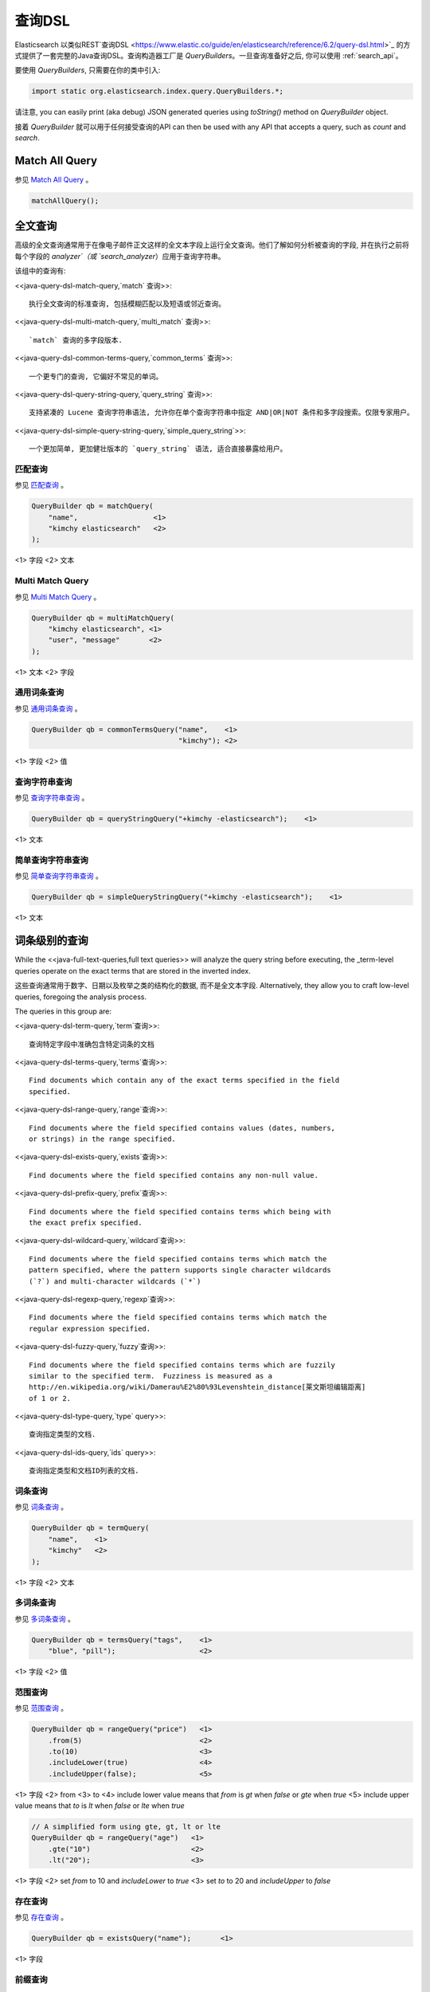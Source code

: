.. _query_dsl:

########################################
查询DSL
########################################

Elasticsearch 以类似REST`查询DSL <https://www.elastic.co/guide/en/elasticsearch/reference/6.2/query-dsl.html>`_ 的方式提供了一套完整的Java查询DSL。查询构造器工厂是 `QueryBuilders`。一旦查询准备好之后, 你可以使用 :ref:`search_api`。

要使用 `QueryBuilders`, 只需要在你的类中引入:

.. code-block:: java

    import static org.elasticsearch.index.query.QueryBuilders.*;

请注意,  you can easily print (aka debug) JSON generated queries using `toString()` method on `QueryBuilder` object.

接着 `QueryBuilder` 就可以用于任何接受查询的API  can then be used with any API that accepts a query, such as `count` and `search`.


****************************************
Match All Query
****************************************

参见 `Match All Query <https://www.elastic.co/guide/en/elasticsearch/reference/6.2/query-dsl-match-all-query.html>`_ 。

.. code-block:: java

    matchAllQuery();


****************************************
全文查询
****************************************

高级的全文查询通常用于在像电子邮件正文这样的全文本字段上运行全文查询。他们了解如何分析被查询的字段, 并在执行之前将每个字段的 `analyzer`（或 `search_analyzer`）应用于查询字符串。

该组中的查询有:

<<java-query-dsl-match-query,`match` 查询>>::

    执行全文查询的标准查询, 包括模糊匹配以及短语或邻近查询。

<<java-query-dsl-multi-match-query,`multi_match` 查询>>::

    `match` 查询的多字段版本.

<<java-query-dsl-common-terms-query,`common_terms` 查询>>::

    一个更专门的查询, 它偏好不常见的单词。

<<java-query-dsl-query-string-query,`query_string` 查询>>::

    支持紧凑的 Lucene 查询字符串语法, 允许你在单个查询字符串中指定 AND|OR|NOT 条件和多字段搜索。仅限专家用户。

<<java-query-dsl-simple-query-string-query,`simple_query_string`>>::

    一个更加简单, 更加健壮版本的 `query_string` 语法, 适合直接暴露给用户。


匹配查询
========================================

参见 `匹配查询 <https://www.elastic.co/guide/en/elasticsearch/reference/6.2/query-dsl-match-query.html>`_ 。

.. code-block:: java

    QueryBuilder qb = matchQuery(
        "name",                  <1>
        "kimchy elasticsearch"   <2>
    );

<1> 字段
<2> 文本


Multi Match Query
========================================

参见 `Multi Match Query <https://www.elastic.co/guide/en/elasticsearch/reference/6.2/query-dsl-multi-match-query.html>`_ 。

.. code-block:: java

    QueryBuilder qb = multiMatchQuery(
        "kimchy elasticsearch", <1>
        "user", "message"       <2>
    );

<1> 文本
<2> 字段


通用词条查询
========================================

参见 `通用词条查询 <https://www.elastic.co/guide/en/elasticsearch/reference/6.2/query-dsl-common-terms-query.html>`_ 。

.. code-block:: java

    QueryBuilder qb = commonTermsQuery("name",    <1>
                                       "kimchy"); <2>

<1> 字段
<2> 值

查询字符串查询
========================================

参见 `查询字符串查询 <https://www.elastic.co/guide/en/elasticsearch/reference/6.2/query-dsl-query-string-query.html>`_ 。

.. code-block:: java

    QueryBuilder qb = queryStringQuery("+kimchy -elasticsearch");    <1>

<1> 文本


简单查询字符串查询
========================================

参见 `简单查询字符串查询 <https://www.elastic.co/guide/en/elasticsearch/reference/6.2/query-dsl-simple-query-string-query.html>`_ 。

.. code-block:: java

    QueryBuilder qb = simpleQueryStringQuery("+kimchy -elasticsearch");    <1>

<1> 文本


****************************************
词条级别的查询
****************************************

While the <<java-full-text-queries,full text queries>> will analyze the query
string before executing, the _term-level queries operate on the exact terms
that are stored in the inverted index.

这些查询通常用于数字、日期以及枚举之类的结构化的数据, 而不是全文本字段. Alternatively, they allow you to craft
low-level queries, foregoing the analysis process.

The queries in this group are:

<<java-query-dsl-term-query,`term`查询>>::

    查询特定字段中准确包含特定词条的文档

<<java-query-dsl-terms-query,`terms`查询>>::

    Find documents which contain any of the exact terms specified in the field
    specified.

<<java-query-dsl-range-query,`range`查询>>::

    Find documents where the field specified contains values (dates, numbers,
    or strings) in the range specified.

<<java-query-dsl-exists-query,`exists`查询>>::

    Find documents where the field specified contains any non-null value.

<<java-query-dsl-prefix-query,`prefix`查询>>::

    Find documents where the field specified contains terms which being with
    the exact prefix specified.

<<java-query-dsl-wildcard-query,`wildcard`查询>>::

    Find documents where the field specified contains terms which match the
    pattern specified, where the pattern supports single character wildcards
    (`?`) and multi-character wildcards (`*`)

<<java-query-dsl-regexp-query,`regexp`查询>>::

    Find documents where the field specified contains terms which match the
    regular expression specified.

<<java-query-dsl-fuzzy-query,`fuzzy`查询>>::

    Find documents where the field specified contains terms which are fuzzily
    similar to the specified term.  Fuzziness is measured as a
    http://en.wikipedia.org/wiki/Damerau%E2%80%93Levenshtein_distance[莱文斯坦编辑距离]
    of 1 or 2.

<<java-query-dsl-type-query,`type` query>>::

    查询指定类型的文档.

<<java-query-dsl-ids-query,`ids` query>>::

    查询指定类型和文档ID列表的文档.


词条查询
========================================

参见 `词条查询 <https://www.elastic.co/guide/en/elasticsearch/reference/6.2/query-dsl-term-query.html>`_ 。

.. code-block:: java

    QueryBuilder qb = termQuery(
        "name",    <1>
        "kimchy"   <2>
    );

<1> 字段
<2> 文本


多词条查询
========================================

参见 `多词条查询 <https://www.elastic.co/guide/en/elasticsearch/reference/6.2/query-dsl-terms-query.html>`_ 。

.. code-block:: java

    QueryBuilder qb = termsQuery("tags",    <1>
        "blue", "pill");                    <2>

<1> 字段
<2> 值


范围查询
========================================

参见 `范围查询 <https://www.elastic.co/guide/en/elasticsearch/reference/6.2/query-dsl-range-query.html>`_ 。

.. code-block:: java

    QueryBuilder qb = rangeQuery("price")   <1>
        .from(5)                            <2>
        .to(10)                             <3>
        .includeLower(true)                 <4>
        .includeUpper(false);               <5>

<1> 字段
<2> from
<3> to
<4> include lower value means that `from` is `gt` when `false` or `gte` when `true`
<5> include upper value means that `to` is `lt` when `false` or `lte` when `true`

.. code-block:: java

    // A simplified form using gte, gt, lt or lte
    QueryBuilder qb = rangeQuery("age")   <1>
        .gte("10")                        <2>
        .lt("20");                        <3>

<1> 字段
<2> set `from` to 10 and `includeLower` to `true`
<3> set `to` to 20 and `includeUpper` to `false`


存在查询
========================================

参见 `存在查询 <https://www.elastic.co/guide/en/elasticsearch/reference/6.2/query-dsl-exists-query.html>`_ 。

.. code-block:: java

    QueryBuilder qb = existsQuery("name");       <1>

<1> 字段


前缀查询
========================================

参见 `前缀查询 <https://www.elastic.co/guide/en/elasticsearch/reference/6.2/query-dsl-prefix-query.html>`_ 。

.. code-block:: java

    QueryBuilder qb = prefixQuery(
        "brand",    <1>
        "heine"     <2>
    );

<1> 字段
<2> 前缀


通配符查询
========================================

参见 `通配符查询 <https://www.elastic.co/guide/en/elasticsearch/reference/6.2/query-dsl-wildcard-query.html>`_ 。

.. code-block:: java

    QueryBuilder qb = wildcardQuery("user", "k?mc*");


正则表达式查询
========================================

参见 `正则表达式查询 <https://www.elastic.co/guide/en/elasticsearch/reference/6.2/query-dsl-regexp-query.html>`_ 。

.. code-block:: java

    QueryBuilder qb = regexpQuery(
        "name.first",        <1>
        "s.*y");             <2>

<1> 字段
<2> 正则表达式


模糊查询
========================================

参见 `模糊查询 <https://www.elastic.co/guide/en/elasticsearch/reference/6.2/query-dsl-fuzzy-query.html>`_ 。

.. code-block:: java

    QueryBuilder qb = fuzzyQuery(
        "name",     <1>
        "kimzhy"    <2>
    );

<1> 字段
<2> 文本


类型查询
========================================

参见 `类型查询 <https://www.elastic.co/guide/en/elasticsearch/reference/6.2/query-dsl-type-query.html>`_ 。

.. code-block:: java

    QueryBuilder qb = typeQuery("my_type"); <1>

<1> 类型名称


文档 Id 查询
========================================


参见 `文档ID查询 <https://www.elastic.co/guide/en/elasticsearch/reference/6.2/query-dsl-ids-query.html>`_ 。

.. code-block:: java

    QueryBuilder qb = idsQuery("my_type", "type2")
        .addIds("1", "4", "100");

    QueryBuilder qb = idsQuery() <1>
        .addIds("1", "4", "100");

<1> 类型是可选的


****************************************
复合查询
****************************************

Compound queries wrap other compound or leaf queries, either to combine their results and scores, to change their behaviour, or to switch from query to
filter context.

该组中的查询有:

<<java-query-dsl-constant-score-query,`constant_score` 查询>>::

A query which wraps another query, but executes it in filter context.  All
matching documents are given the same ``constant'' `_score`.

<<java-query-dsl-bool-query,`bool` 查询>>::

The default query for combining multiple leaf or compound query clauses, as
`must`, `should`, `must_not`, or `filter` clauses.  The `must` and `should`
clauses have their scores combined -- the more matching clauses, the better --
while the `must_not` and `filter` clauses are executed in filter context.

<<java-query-dsl-dis-max-query,`dis_max` 查询>>::

A query which accepts multiple queries, and returns any documents which match
any of the query clauses.  While the `bool` query combines the scores from all
matching queries, the `dis_max` query uses the score of the single best-
matching query clause.

<<java-query-dsl-function-score-query,`function_score` 查询>>::

Modify the scores returned by the main query with functions to take into
account factors like popularity, recency, distance, or custom algorithms
implemented with scripting.

<<java-query-dsl-boosting-query,`boosting` 查询>>::

Return documents which match a `positive` query, but reduce the score of
documents which also match a `negative` query.

<<java-query-dsl-indices-query,`indices` 查询>>::

对指定的索引执行一个查询，为其他索引执行另一个查询。


Constant Score Query
========================================

参见 `Constant Score Query <https://www.elastic.co/guide/en/elasticsearch/reference/6.2/query-dsl-constant-score-query.html>`_ 。

.. code-block:: java

    QueryBuilder qb = constantScoreQuery(
            termQuery("name","kimchy")      <1>
        )
        .boost(2.0f);                       <2>

<1> 查询
<2> 查询分数


布尔查询
========================================

参见 `布尔查询 <https://www.elastic.co/guide/en/elasticsearch/reference/6.2/query-dsl-bool-query.html>`_ 。

.. code-block:: java

    QueryBuilder qb = boolQuery()
        .must(termQuery("content", "test1"))    <1>
        .must(termQuery("content", "test4"))    <1>
        .mustNot(termQuery("content", "test2")) <2>
        .should(termQuery("content", "test3"))  <3>
        .filter(termQuery("content", "test5")); <4>

<1> must 查询
<2> must not 查询
<3> should 查询
<4> 必须出现在匹配文档中但不对评分有贡献的查询。


Dis Max Query
========================================

参见 `Dis Max Query <https://www.elastic.co/guide/en/elasticsearch/reference/6.2/query-dsl-dis-max-query.html>`_ 。

.. code-block:: java

    QueryBuilder qb = disMaxQuery()
        .add(termQuery("name", "kimchy"))        <1>
        .add(termQuery("name", "elasticsearch")) <2>
        .boost(1.2f)                             <3>
        .tieBreaker(0.7f);                       <4>

<1> 添加查询
<2> 添加查询
<3> boost factor
<4> tie breaker


Function Score Query
========================================

参见 `Function Score Query <https://www.elastic.co/guide/en/elasticsearch/reference/6.2/query-dsl-function-score-query.html>`_ 。

要使用 `ScoreFunctionBuilders`, 只需要在你的类中引入它们:

.. code-block:: java

    import static org.elasticsearch.index.query.functionscore.ScoreFunctionBuilders.*;

.. code-block:: java

    FilterFunctionBuilder[] functions = {
            new FunctionScoreQueryBuilder.FilterFunctionBuilder(
                    matchQuery("name", "kimchy"),                 <1>
                    randomFunction("ABCDEF")),                    <2>
            new FunctionScoreQueryBuilder.FilterFunctionBuilder(
                    exponentialDecayFunction("age", 0L, 1L))      <3>
    };
    QueryBuilder qb = QueryBuilders.functionScoreQuery(functions);

<1> 基于查询添加第一个函数
<2> 基于给定的种子随机化评分
<3> 基于 age 字段添加另一个函数


Boosting Query
========================================

参见 `Boosting Query <https://www.elastic.co/guide/en/elasticsearch/reference/6.2/query-dsl-boosting-query.html>`_ 。

.. code-block:: java

    QueryBuilder qb = boostingQuery(
            termQuery("name","kimchy"),    <1>
            termQuery("name","dadoonet"))  <2>
        .negativeBoost(0.2f);              <3>

<1> 提升文档的查询
<2> 降级文档的查询
<3> negative boost


索引查询
========================================

过时[5.0.0, Search on the '_index' field instead]

参见 `索引查询 <https://www.elastic.co/guide/en/elasticsearch/reference/6.2/query-dsl-indices-query.html>`_ 。

.. code-block:: java

    // Using another query when no match for the main one
    QueryBuilder qb = indicesQuery(
            termQuery("tag", "wow"),             <1>
            "index1", "index2"                   <2>
        ).noMatchQuery(termQuery("tag", "kow")); <3>

<1> 在选择的索引上执行的查询
<2> 选择的索引
<3> 非匹配索引上执行的查询

.. code-block:: java

    // Using all (match all) or none (match no documents)
    QueryBuilder qb = indicesQuery(
            termQuery("tag", "wow"),            <1>
            "index1", "index2"                  <2>
        ).noMatchQuery("all");                  <3>

<1> 在选择的索引上执行的查询
<2> 选择的索引
<3> `none`(to match no documents), and `all` (匹配所有文档). 默认值是 `all`。


****************************************
连接查询
****************************************

在像 Elasticsearch 这样的分布式系统中执行完全 SQL 风格的连接查询, 代价是非常昂贵的。相反, Elasticsearch 提供了两种形式的连接, 它们主要设计用于水平扩展。

<<java-query-dsl-nested-query,嵌套查询>>::

文档可能包含 `nested` 类型的字段。这些字段用于索引对象数组, 其中每个对象可以作为一个独立的文本进行查询(使用嵌套查询)。

<<java-query-dsl-has-child-query,`has_child`>> 和 <<java-query-dsl-has-parent-query,`has_parent`>> 查询::

单个索引中的两种类型的文档之间可以存在父子关系。因为子文档匹配特定的查询, `has_child` 查询会返回父文档, 而因为父文档匹配特定的查询, `has_parent` 查询会返回子文档。


嵌套查询
========================================

参见 `嵌套查询 <https://www.elastic.co/guide/en/elasticsearch/reference/6.2/query-dsl-nested-query.html>`_ 。

.. code-block:: java

    QueryBuilder qb = nestedQuery(
            "obj1",                       <1>
            boolQuery()                   <2>
                    .must(matchQuery("obj1.name", "blue"))
                    .must(rangeQuery("obj1.count").gt(5)),
            ScoreMode.Avg                 <3>
        );

<1> 嵌套文档路径
<2> 你的查询. 查询中引用的任何字段都必须使用完整的路径(全限定的).
<3> 评分模式可以是 `ScoreMode.Max`, `ScoreMode.Min`, `ScoreMode.Total`, `ScoreMode.Avg` 或 `ScoreMode.None`


Has Child Query
========================================

参见 `Has Child Query <https://www.elastic.co/guide/en/elasticsearch/reference/6.2/query-dsl-has-child-query.html>`_ 。

.. code-block:: java

    QueryBuilder qb = hasChildQuery(
        "blog_tag",                     <1>
        termQuery("tag","something"),   <2>
        ScoreMode.Avg                   <3>
    );

<1> 要查询的子类型
<2> 查询
<3> 评分模式可以是 `ScoreMode.Avg`, `ScoreMode.Max`, `ScoreMode.Min`, `ScoreMode.None` 或 `ScoreMode.Total`


Has Parent Query
========================================

参见 `Has Parent Query <https://www.elastic.co/guide/en/elasticsearch/reference/6.2/query-dsl-has-parent-query.html>`_ 。

.. code-block:: java

    QueryBuilder qb = hasParentQuery(
        "blog",                         <1>
        termQuery("tag","something"),   <2>
        false                           <3>
    );

<1> 要查询的父类型
<2> 查询
<3> whether the score from the parent hit should propogate to the child hit


****************************************
地理查询
****************************************

Elasticsearch 支持两种类型的地理数据:
`geo_point` fields which support lat/lon pairs, and
`geo_shape` fields, which support points, lines, circles, polygons, multi-polygons etc.

该组中的查询有:

<<java-query-dsl-geo-shape-query,`geo_shape`>> query::

    Find document with geo-shapes which either intersect, are contained by, or
    do not intersect with the specified geo-shape.

<<java-query-dsl-geo-bounding-box-query,`geo_bounding_box`>> query::

    Finds documents with geo-points that fall into the specified rectangle.

<<java-query-dsl-geo-distance-query,`geo_distance`>> query::

    Finds document with geo-points within the specified distance of a central
    point.

<<java-query-dsl-geo-polygon-query,`geo_polygon`>> query::

    Find documents with geo-points within the specified polygon.


地理形状查询
========================================

参见 `地理形状查询 <https://www.elastic.co/guide/en/elasticsearch/reference/6.2/query-dsl-geo-shape-query.html>`_ 。

注意: `geo_shape` 类型使用了 `Spatial4J` 和 `JTS`, 它们都是可选的依赖。因此为了使用这种类型, 你必须要将 `Spatial4J` 和 `JTS` 依赖添加到你的类路径中:

.. code-block:: xml

    <dependency>
        <groupId>org.locationtech.spatial4j</groupId>
        <artifactId>spatial4j</artifactId>
        <version>0.6</version>                        <1>
    </dependency>

    <dependency>
        <groupId>com.vividsolutions</groupId>
        <artifactId>jts</artifactId>
        <version>1.13</version>                         <2>
        <exclusions>
            <exclusion>
                <groupId>xerces</groupId>
                <artifactId>xercesImpl</artifactId>
            </exclusion>
        </exclusions>
    </dependency>

<1> 在 `Maven 中央仓库 <http://search.maven.org/#search%7Cga%7C1%7Cg%3A%22org.locationtech.spatial4j%22%20AND%20a%3A%22spatial4j%22>`_ 中检查更新
<2> 在 `Maven 中央仓库 <http://search.maven.org/#search%7Cga%7C1%7Cg%3A%22com.vividsolutions%22%20AND%20a%3A%22jts%22>`_ 中检查更新

.. code-block:: java

    // Import ShapeRelation and ShapeBuilder
    import org.elasticsearch.common.geo.ShapeRelation;
    import org.elasticsearch.common.geo.builders.ShapeBuilder;

.. code-block:: java

    List<Coordinate> points = new ArrayList<>();
    points.add(new Coordinate(0, 0));
    points.add(new Coordinate(0, 10));
    points.add(new Coordinate(10, 10));
    points.add(new Coordinate(10, 0));
    points.add(new Coordinate(0, 0));

    QueryBuilder qb = geoShapeQuery(
            "pin.location",                         <1>
            ShapeBuilders.newMultiPoint(points)     <2>
            .relation(ShapeRelation.WITHIN);        <3>

<1> 字段
<2> 形状
<3> relation 可以是 `ShapeRelation.CONTAINS`, `ShapeRelation.WITHIN`, `ShapeRelation.INTERSECTS` 或 `ShapeRelation.DISJOINT`

.. code-block:: java

    // Using pre-indexed shapes
    QueryBuilder qb = geoShapeQuery(
            "pin.location",                  <1>
            "DEU",                           <2>
            "countries")                     <3>
            .relation(ShapeRelation.WITHIN)) <4>
            .indexedShapeIndex("shapes")     <5>
            .indexedShapePath("location");   <6>

<1> 字段
<2> The ID of the document that containing the pre-indexed shape.
<3> Index type where the pre-indexed shape is.
<4> relation
<5> Name of the index where the pre-indexed shape is. Defaults to 'shapes'.
<6> The field specified as path containing the pre-indexed shape. Defaults to 'shape'.


Geo Bounding Box Query
========================================

参见 `Geo Bounding Box Query <https://www.elastic.co/guide/en/elasticsearch/reference/6.2/query-dsl-geo-bounding-box-query.html>`_ 。

.. code-block:: java

    QueryBuilder qb = geoBoundingBoxQuery("pin.location") <1>
        .setCorners(40.73, -74.1,                         <2>
                    40.717, -73.99);                      <3>

<1> 字段
<2> 边界框顶部左边点
<3> 边界框底部右边点


地理距离查询
========================================

参见 `地理距离查询 <https://www.elastic.co/guide/en/elasticsearch/reference/6.2/query-dsl-geo-distance-query.html>`_ 。

.. code-block:: java

    QueryBuilder qb = geoDistanceQuery("pin.location")  <1>
        .point(40, -70)                                 <2>
        .distance(200, DistanceUnit.KILOMETERS);        <3>

<1> 字段
<2> 中心点
<3> 到中心点的距离


地理多变形查询
========================================

参见 `地理多变形查询 <https://www.elastic.co/guide/en/elasticsearch/reference/6.2/query-dsl-geo-polygon-query.html>`_ 。

.. code-block:: java

    List<GeoPoint> points = new ArrayList<>();             <1>
    points.add(new GeoPoint(40, -70));
    points.add(new GeoPoint(30, -80));
    points.add(new GeoPoint(20, -90));

    QueryBuilder qb =
            geoPolygonQuery("pin.location", points);       <2>

<1> 添加文档应落入的多边形的点
<2> 使用字段和点初始化查询


****************************************
Specialized queries
****************************************

This group contains queries which do not fit into the other groups:

<<java-query-dsl-mlt-query,`more_like_this` 查询>>::

This query finds documents which are similar to the specified text, document,
or collection of documents.

<<java-query-dsl-script-query,`script` 查询>>::

This query allows a script to act as a filter.  Also see the
<<java-query-dsl-function-score-query,`function_score` query>>.

<<java-query-percolate-query,`percolate` 查询>>::

This query finds percolator queries based on documents.


More Like This Query (mlt)
========================================

参见 `More Like This Query <https://www.elastic.co/guide/en/elasticsearch/reference/6.2/query-dsl-mlt-query.html>`_ 。

.. code-block:: java

    String[] fields = {"name.first", "name.last"};                 <1>
    String[] texts = {"text like this one"};                       <2>
    Item[] items = null;

    QueryBuilder qb = moreLikeThisQuery(fields, texts, items)
        .minTermFreq(1)                                            <3>
        .maxQueryTerms(12);                                        <4>

<1> 字段
<2> 文本
<3> 忽略阈值
<4> 生成的查询中词条的最大数量

脚本查询
========================================

参见 `脚本查询 <https://www.elastic.co/guide/en/elasticsearch/reference/6.2/query-dsl-script-query.html>`_ 。

.. code-block:: java

    QueryBuilder qb = scriptQuery(
        new Script("doc['num1'].value > 1") <1>
    );

<1> 内联脚本


如果你在每个数据节点上都存储了一个名为 `myscript.painless` 的脚本, 脚本内容如下:

.. code-block:: text

    doc['num1'].value > params.param1

那么你可以像下面这样使用它:

.. code-block:: java

    QueryBuilder qb = scriptQuery(
        new Script(
            ScriptType.FILE,                       <1>
            "painless",                            <2>
            "myscript",                            <3>
            Collections.singletonMap("param1", 5)) <4>
    );

<1> 脚本类型: `ScriptType.FILE`, `ScriptType.INLINE` 或 `ScriptType.INDEXED`
<2> 脚本引擎
<3> 脚本名称
<4> 参数是 `<String, Object>` 类型的 `Map`


Percolate Query
========================================

参见 `Percolate Query <https://www.elastic.co/guide/en/elasticsearch/reference/6.2/query-dsl-percolate-query.html>`_ 。

.. code-block:: java

    Settings settings = Settings.builder().put("cluster.name", "elasticsearch").build();
    TransportClient client = new PreBuiltTransportClient(settings);
    client.addTransportAddress(new InetSocketTransportAddress(new InetSocketAddress(InetAddresses.forString("127.0.0.1"), 9300)));

Before the `percolate` query can be used an `percolator` mapping should be added and a document containing a percolator query should be indexed:

.. code-block:: java

    // create an index with a percolator field with the name 'query':
    client.admin().indices().prepareCreate("myIndexName")
                            .addMapping("query", "query", "type=percolator")
                            .addMapping("docs", "content", "type=text")
                            .get();

    //This is the query we're registering in the percolator
    QueryBuilder qb = termQuery("content", "amazing");

    //Index the query = register it in the percolator
    client.prepareIndex("myIndexName", "query", "myDesignatedQueryName")
        .setSource(jsonBuilder()
            .startObject()
                .field("query", qb) // Register the query
            .endObject())
        .setRefreshPolicy(RefreshPolicy.IMMEDIATE) // Needed when the query shall be available immediately
        .get();

This indexes the above term query under the name *myDesignatedQueryName*.

In order to check a document against the registered queries, 使用下面的代码:

.. code-block:: java

    //Build a document to check against the percolator
    XContentBuilder docBuilder = XContentFactory.jsonBuilder().startObject();
    docBuilder.field("content", "This is amazing!");
    docBuilder.endObject(); //End of the JSON root object

    PercolateQueryBuilder percolateQuery = new PercolateQueryBuilder("query", "docs", docBuilder.bytes());

    // Percolate, by executing the percolator query in the query dsl:
    SearchResponse response = client().prepareSearch("myIndexName")
            .setQuery(percolateQuery))
            .get();
    //Iterate over the results
    for(SearchHit hit : response.getHits()) {
        // Percolator queries as hit
    }


****************************************
Span queries
****************************************

Span queries are low-level positional queries which provide expert control over the order and proximity of the specified terms. These are typically used
to implement very specific queries on legal documents or patents.

Span queries cannot be mixed with non-span queries (with the exception of the `span_multi` query).

该组中的查询有:

`span_term`查询

    The equivalent of the <<java-query-dsl-term-query,`term` query>> but for use with other span queries.

`span_multi`查询

    Wraps a <<java-query-dsl-term-query,`term`>>, <<java-query-dsl-range-query,`range`>>,
<<java-query-dsl-prefix-query,`prefix`>>, <<java-query-dsl-wildcard-query,`wildcard`>>,
<<java-query-dsl-regexp-query,`regexp`>>, or <<java-query-dsl-fuzzy-query,`fuzzy`>> query.

`span_first`查询

    Accepts another span query whose matches must appear within the first N  positions of the field.

`span_near`查询

    Accepts multiple span queries whose matches must be within the specified distance of each other, and possibly in the same order.

`span_or`查询

    Combines multiple span queries -- returns documents which match any of the specified queries.

`span_not`查询

Wraps another span query, and excludes any documents which match that query.

`span_containing`查询

    Accepts a list of span queries, but only returns those spans which also match a second span query.

`span_within`查询

    The result from a single span query is returned as long is its span falls within the spans returned by a list of other span queries.


Span Term Query
========================================

参见 `Span Term Query <https://www.elastic.co/guide/en/elasticsearch/reference/6.2/query-dsl-span-term-query.html>`_ 。

.. code-block:: java

    QueryBuilder qb = spanTermQuery(
        "user",                                     <1>
        "kimchy"                                    <2>
    );

<1> field
<2> value


Span Multi Term Query
========================================

参见 `Span Multi Term Query <https://www.elastic.co/guide/en/elasticsearch/reference/6.2/query-dsl-span-multi-term-query.html>`_ 。

.. code-block:: java

    QueryBuilder qb = spanMultiTermQueryBuilder(
        prefixQuery("user", "ki")                   <1>
    );

<1> 可以是任何继承了 `MultiTermQueryBuilder` 类的生成器。例如: `FuzzyQueryBuilder`, `PrefixQueryBuilder`, `RangeQueryBuilder`, `RegexpQueryBuilder` 或者 `WildcardQueryBuilder`.


Span First Query
========================================

参见 `Span First Query <https://www.elastic.co/guide/en/elasticsearch/reference/6.2/query-dsl-span-first-query.html>`_ 。

.. code-block:: java

    QueryBuilder qb = spanFirstQuery(
        spanTermQuery("user", "kimchy"),            <1>
        3                                           <2>
    );

<1> 查询
<2> 最大结束位置


Span Near Query
========================================

参见 `Span Near Query <https://www.elastic.co/guide/en/elasticsearch/reference/6.2/query-dsl-span-near-query.html>`_ 。

.. code-block:: java

    QueryBuilder qb = spanNearQuery(
        spanTermQuery("field","value1"),            <1>
        12)                                         <2>
        .addClause(spanTermQuery("field","value2")) <1>
        .addClause(spanTermQuery("field","value3")) <1>
        .inOrder(false);                            <3>

<1> span term queries
<2> slop factor: the maximum number of intervening unmatched positions
<3> whether matches are required to be in-order


Span Or Query
========================================

参见 `Span Or Query <https://www.elastic.co/guide/en/elasticsearch/reference/6.2/query-dsl-span-or-query.html>`_ 。

.. code-block:: java

    QueryBuilder qb = spanOrQuery(
        spanTermQuery("field","value1"))               <1>
        .addClause(spanTermQuery("field","value2"))    <1>
        .addClause(spanTermQuery("field","value3"));   <1>

<1> span term queries


Span Not Query
========================================

参见 `Span Not Query <https://www.elastic.co/guide/en/elasticsearch/reference/6.2/query-dsl-span-not-query.html>`_ 。

.. code-block:: java

    QueryBuilder qb = spanNotQuery(
        spanTermQuery("field","value1"),   <1>
        spanTermQuery("field","value2"));  <2>

<1> span query whose matches are filtered
<2> span query whose matches must not overlap those returned


Span Containing Query
========================================

参见 `Span Containing Query <https://www.elastic.co/guide/en/elasticsearch/reference/6.2/query-dsl-span-containing-query.html>`_ 。

.. code-block:: java

    QueryBuilder qb = spanContainingQuery(
        spanNearQuery(spanTermQuery("field1","bar"), 5) <1>
              .addClause(spanTermQuery("field1","baz"))
              .inOrder(true),
        spanTermQuery("field1","foo"));                 <2>

<1> `big` 部分
<2> `little` 部分


Span Within Query
========================================

参见 `Span Within Query <https://www.elastic.co/guide/en/elasticsearch/reference/6.2/query-dsl-span-within-query.html>`_ 。

.. code-block:: java

    QueryBuilder qb = spanWithinQuery(
        spanNearQuery(spanTermQuery("field1", "bar"), 5) <1>
            .addClause(spanTermQuery("field1", "baz"))
            .inOrder(true),
        spanTermQuery("field1", "foo"));                 <2>

<1> `big` part
<2> `little` part
